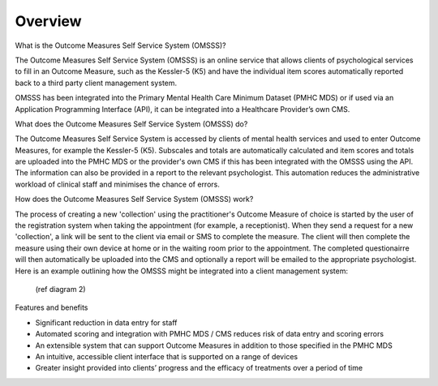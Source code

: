 .. _overview:

Overview
========

What is the Outcome Measures Self Service System (OMSSS)?

The Outcome Measures Self Service System (OMSSS) is an online service that
allows clients of psychological services to fill in an Outcome Measure,
such as the Kessler-5 (K5) and have the individual item scores automatically
reported back to a third party client management system. 

OMSSS has been integrated into the Primary Mental Health Care Minimum Dataset
(PMHC MDS) or if used via an Application Programming Interface (API), it can
be integrated into a Healthcare Provider’s own CMS.

What does the Outcome Measures Self Service System (OMSSS) do?

The Outcome Measures Self Service System is accessed by clients of mental health
services and used to enter Outcome Measures, for example the Kessler-5 (K5).
Subscales and totals are automatically calculated and item scores and totals are uploaded 
into the PMHC MDS or the provider's own CMS if this has been integrated with the OMSSS 
using the API.  The information can also be provided in a report to the relevant psychologist.  
This automation reduces the administrative workload of clinical staff and minimises the chance of 
errors.  

How does the Outcome Measures Self Service System (OMSSS) work?

The process of creating a new 'collection' using the practitioner's 
Outcome Measure of choice is started by the user of the registration system when 
taking the appointment (for example, a receptionist).  When they send a request 
for a new 'collection', a link will be sent to the client via email or SMS to complete
the measure.  The client will then complete the measure using their own device at home
or in the waiting room prior to the appointment.  The completed questionairre will then 
automatically be uploaded into the CMS and optionally a report will be emailed to the 
appropriate psychologist.  Here is an example outlining how the OMSSS might be integrated 
into a client management system:
  
  (ref diagram 2)

Features and benefits

*  Significant reduction in data entry for staff
*  Automated scoring and integration with PMHC MDS / CMS reduces risk of data entry and scoring errors
*  An extensible system that can support Outcome Measures in addition to those specified in the PMHC MDS 
*  An intuitive, accessible client interface that is supported on a range of devices
*  Greater insight provided into clients’ progress and the efficacy of treatments over a period of time
